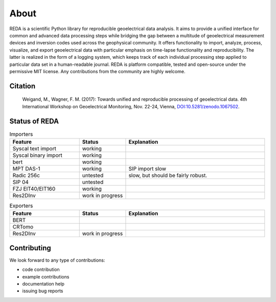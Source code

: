 About
=====

REDA is a scientific Python library for reproducible geoelectrical data
analysis. It aims to provide a unified interface for common and advanced data
processing steps while bridging the gap between a multitude of geoelectrical
measurement devices and inversion codes used across the geophysical community.
It offers functionality to import, analyze, process, visualize, and export
geoelectrical data with particular emphasis on time-lapse functionality and
reproducibility. The latter is realized in the form of a logging system, which
keeps track of each individual processing step applied to particular data set
in a human-readable journal. REDA is platform compatible, tested and
open-source under the permissive MIT license. Any contributions from the
community are highly welcome.

Citation
--------

  Weigand, M., Wagner, F. M. (2017): Towards unified and reproducible processing
  of geoelectrical data. 4th International Workshop on Geoelectrical Monitoring,
  Nov. 22-24, Vienna, `DOI:10.5281/zenodo.1067502
  <https://doi.org/10.5281/zenodo.1067502>`_.

Status of REDA
--------------

.. role:: red
.. role:: green
.. role:: orange

.. raw:: html

    <style> .red {color:red} </style>
    <style> .green {color:green} </style>
    <style> .orange {color:orange} </style>


.. list-table:: Importers
    :widths: 15 10 30
    :header-rows: 1

    * - Feature
      - Status
      - Explanation
    * - Syscal text import
      - :green:`working`
      -
    * - Syscal binary import
      - :green:`working`
      -
    * - bert
      - :green:`working`
      -
    * - MPT DAS-1
      - :green:`working`
      - SIP import slow
    * - Radic 256c
      - :orange:`untested`
      - slow, but should be fairly robust.
    * - SIP 04
      - :orange:`untested`
      -
    * - FZJ EIT40/EIT160
      - :green:`working`
      -
    * - Res2DInv
      - :red:`work in progress`
      -

.. list-table:: Exporters
    :widths: 15 10 30
    :header-rows: 1

    * - Feature
      - Status
      - Explanation
    * - BERT
      -
      -
    * - CRTomo
      -
      -
    * - Res2DInv
      - :red:`work in progress`
      -

Contributing
------------

We look forward to any type of contributions:

* code contribution
* example contributions
* documentation help
* issuing bug reports
